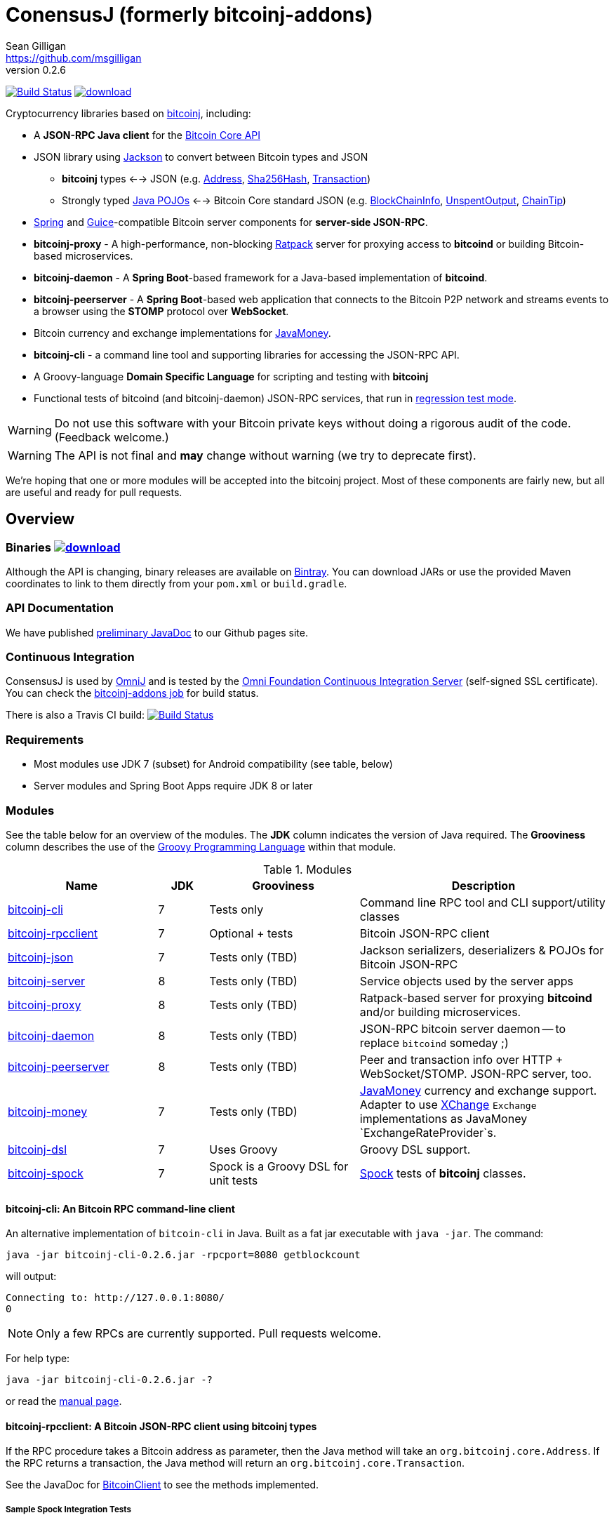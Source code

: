 = ConensusJ (formerly bitcoinj-addons) 
Sean Gilligan <https://github.com/msgilligan>
v0.2.6
:description: ConensusJ README document.
:consensusj-version: 0.2.6
:bitcoinj-version: 0.14.5

image:https://travis-ci.org/ConsensusJ/consensusj.svg?branch=master["Build Status", link="https://travis-ci.org/ConsensusJ/consensusj"] image:https://api.bintray.com/packages/msgilligan/maven/bitcoinj-addons/images/download.svg[link="https://bintray.com/msgilligan/maven/bitcoinj-addons/_latestVersion"] 

Cryptocurrency libraries based on https://bitcoinj.github.io[bitcoinj], including:

* A *JSON-RPC Java client* for the https://bitcoin.org/en/developer-reference#bitcoin-core-apis[Bitcoin Core API]
* JSON library using https://github.com/FasterXML/jackson[Jackson] to convert between Bitcoin types and JSON
** *bitcoinj* types <--> JSON (e.g. https://bitcoinj.github.io/javadoc/0.14.3/org/bitcoinj/core/Address.html[Address], https://bitcoinj.github.io/javadoc/0.14.3/org/bitcoinj/core/Sha256Hash.html[Sha256Hash], https://bitcoinj.github.io/javadoc/0.14.3/org/bitcoinj/core/Transaction.html[Transaction])
** Strongly typed http://msgilligan.github.io/bitcoinj-addons/apidoc/com/msgilligan/bitcoinj/json/pojo/package-summary.html[Java POJOs] <--> Bitcoin Core standard JSON (e.g. http://msgilligan.github.io/bitcoinj-addons/apidoc/com/msgilligan/bitcoinj/json/pojo/BlockChainInfo.html[BlockChainInfo], http://msgilligan.github.io/bitcoinj-addons/apidoc/com/msgilligan/bitcoinj/json/pojo/UnspentOutput.html[UnspentOutput], http://msgilligan.github.io/bitcoinj-addons/apidoc/com/msgilligan/bitcoinj/json/pojo/ChainTip.html[ChainTip])
* https://spring.io[Spring] and https://github.com/google/guice[Guice]-compatible Bitcoin server components for *server-side JSON-RPC*.
* **bitcoinj-proxy** - A high-performance, non-blocking https://ratpack.io[Ratpack] server for proxying access to *bitcoind* or building Bitcoin-based microservices.
* **bitcoinj-daemon** - A *Spring Boot*-based framework for a Java-based implementation of *bitcoind*.
* **bitcoinj-peerserver** -  A *Spring Boot*-based web application that connects to the Bitcoin P2P network and streams events to a browser using the *STOMP* protocol over *WebSocket*.
* Bitcoin currency and exchange implementations for http://javamoney.github.io[JavaMoney].
* *bitcoinj-cli* - a command line tool and supporting libraries for accessing the JSON-RPC API.
* A Groovy-language *Domain Specific Language* for scripting and testing with *bitcoinj*
* Functional tests of bitcoind (and bitcoinj-daemon) JSON-RPC services, that run in https://bitcoinj.github.io/testing#regression-test-mode[regression test mode].

WARNING: Do not use this software with your Bitcoin private keys without doing a rigorous audit of the code. (Feedback welcome.)

WARNING: The API is not final and *may* change without warning (we try to deprecate first).

We're hoping that one or more modules will be accepted into the bitcoinj project. Most of these components are fairly new, but all are useful and ready for pull requests.

== Overview

=== Binaries image:https://api.bintray.com/packages/msgilligan/maven/bitcoinj-addons/images/download.svg[link="https://bintray.com/msgilligan/maven/bitcoinj-addons/_latestVersion"]

Although the API is changing, binary releases are available on https://bintray.com/msgilligan/maven/bitcoinj-addons/view[Bintray]. You can download JARs or use the provided Maven coordinates to link to them directly from your `pom.xml` or `build.gradle`.


=== API Documentation

We have published http://msgilligan.github.io/bitcoinj-addons/apidoc/index.html[preliminary JavaDoc] to our Github pages site.

=== Continuous Integration 

ConsensusJ is used by https://github.com/OmniLayer/OmniJ#omnij-project[OmniJ] and is tested by the https://ci.omni.foundation/[Omni Foundation Continuous Integration Server] (self-signed SSL certificate). You can check the https://ci.omni.foundation/job/bitcoinj-addons/[bitcoinj-addons job] for build status.


// Jenkins Widget doesn't display correctly because of ci.omni.foundation self-signed SSL
// image:https://ci.omni.foundation/buildStatus/icon?job=bitcoinj-addons[link="https://ci.omni.foundation/job/bitcoinj-addons/"]

There is also a Travis CI build:
image:https://travis-ci.org/ConsensusJ/consensusj.svg?branch=master["Build Status", link="https://travis-ci.org/ConsensusJ/consensusj"]


=== Requirements

* Most modules use JDK 7 (subset) for Android compatibility (see table, below)
* Server modules and Spring Boot Apps require JDK 8 or later

=== Modules

See the table below for an overview of the modules.
The *JDK* column indicates the version of Java required.
The *Grooviness* column describes the use of the http://www.groovy-lang.org[Groovy Programming Language] within that module.

.Modules
[cols="3,1,3,5"]
|===
|Name |JDK |Grooviness |Description

|<<bitcoinj-cli,bitcoinj-cli>>
|7
|Tests only
|Command line RPC tool and CLI support/utility classes

|<<bitcoinj-rpcclient,bitcoinj-rpcclient>>
|7
|Optional + tests
|Bitcoin JSON-RPC client

|<<bitcoinj-json,bitcoinj-json>>
|7
|Tests only (TBD)
|Jackson serializers, deserializers & POJOs for Bitcoin JSON-RPC

|<<bitcoinj-server,bitcoinj-server>>
|8
|Tests only (TBD)
|Service objects used by the server apps 

|<<bitcoinj-proxy,bitcoinj-proxy>>
|8
|Tests only (TBD)
|Ratpack-based server for proxying *bitcoind* and/or building microservices.

|<<bitcoinj-daemon,bitcoinj-daemon>>
|8
|Tests only (TBD)
|JSON-RPC bitcoin server daemon -- to replace `bitcoind` someday ;)

|<<bitcoinj-peerserver,bitcoinj-peerserver>>
|8
|Tests only (TBD)
|Peer and transaction info over HTTP + WebSocket/STOMP. JSON-RPC server, too.

|<<bitcoinj-money,bitcoinj-money>>
|7
|Tests only (TBD)
|http://javamoney.github.io[JavaMoney] currency and exchange support. Adapter to use http://knowm.org/open-source/xchange/[XChange] `Exchange` implementations as JavaMoney `ExchangeRateProvider`s.

|<<bitcoinj-dsl,bitcoinj-dsl>>
|7
|Uses Groovy
|Groovy DSL support.

|<<bitcoinj-spock,bitcoinj-spock>>
|7
|Spock is a Groovy DSL for unit tests
|https://github.com/spockframework/spock/blob/master/README.md[Spock] tests of **bitcoinj** classes.
|===

[#bitcoinj-cli]
==== bitcoinj-cli: An Bitcoin RPC command-line client

An alternative implementation of `bitcoin-cli` in Java. Built as a fat jar executable with `java -jar`. The command:

[subs="attributes"]
    java -jar bitcoinj-cli-{consensusj-version}.jar -rpcport=8080 getblockcount

will output:

    Connecting to: http://127.0.0.1:8080/
    0

NOTE: Only a few RPCs are currently supported. Pull requests welcome.

For help type:

[subs="attributes"]
    java -jar bitcoinj-cli-{consensusj-version}.jar -?

or read the http://msgilligan.github.io/bitcoinj-addons/manpage-bitcoinj-cli.html[manual page].

[#bitcoinj-rpcclient]
==== bitcoinj-rpcclient: A Bitcoin JSON-RPC client using bitcoinj types

If the RPC procedure takes a Bitcoin address as parameter, then the Java method will take an `org.bitcoinj.core.Address`.
If the RPC returns a transaction, the Java method will return an `org.bitcoinj.core.Transaction`.

See the JavaDoc for http://msgilligan.github.io/bitcoinj-addons/apidoc/com/msgilligan/bitcoinj/rpc/BitcoinClient.html[BitcoinClient] to see the methods implemented.

===== Sample Spock Integration Tests

These sample Spock "feature tests" show the RPC client in action and are from the file https://github.com/msgilligan/bitcoinj-addons/blob/master/bitcoinj-rpcclient/src/integ/groovy/com/msgilligan/bitcoinj/rpc/BitcoinSpec.groovy#L31-L55[BitcoinSpec.groovy].

[source,groovy]
----
    def "Use RegTest mode to generate a block upon request"() {
        given: "a certain starting height"
        def startHeight = blockCount

        when: "we generate 1 new block"
        generateBlock()

        then: "the block height is 1 higher"
        blockCount == startHeight + 1
    }

    def "When we send an amount to a newly created address, it arrives"() {
        given: "A new, empty Bitcoin address"
        def destinationAddress = getNewAddress()

        when: "we send it testAmount (from coins mined in RegTest mode)"
        sendToAddress(destinationAddress, testAmount, "comment", "comment-to")

        and: "we generate 1 new block"
        generateBlock()
 
        then: "the new address has a balance of testAmount"
        testAmount == getReceivedByAddress(destinationAddress)
    }
----


[#bitcoinj-json]
==== bitcoinj-json

http://wiki.fasterxml.com/JacksonHome[Jackson] serializers, deserializers & POJOs used to create and parse JSON by both client and server implementations of Bitcoin JSON-RPC.

[#bitcoinj-server]
==== bitcoinj-server

Service objects that power the Daemon and PeerServer. Some objects, such as http://msgilligan.github.io/bitcoinj-addons/apidoc/com/msgilligan/bitcoinj/spring/service/PeerGroupService.html[PeerGroupService], rely solely on http://docs.oracle.com/javase/7/docs/api/javax/annotation/package-summary.html[javax.annotation] and https://docs.oracle.com/javaee/6/api/javax/inject/package-summary.html[javax.inject] for configuration and can be wired with either Spring or (in theory)  https://github.com/google/guice[Guice]. The current focus is on http://projects.spring.io/spring-boot/[Spring Boot], but we're hoping to build a http://ratpack.io[Ratpack] server in the future.

[#bitcoinj-daemon]
==== bitcoinj-daemon

A starting point for building a complete `bitcoind` equivalent using **bitcoinj**. Currently serves a very https://github.com/msgilligan/bitcoinj-addons/blob/master/bitcoinj-json/src/main/java/com/msgilligan/bitcoinj/rpcserver/BitcoinJsonRpc.java[small subset] of the https://bitcoin.org/en/developer-reference#remote-procedure-calls-rpcs[Bitcoin RPC API] (Bitcoin uses http://www.jsonrpc.org[JSON-RPC].)

Uses a `PeerGroup` to power the limited RPCs. Will use a `BlockStore`. (Pull requests welcome.)

Built as a fat, executable jar, so it can be run with `java -jar`.

[#bitcoinj-peerserver]
==== bitcoinj-peerserver

PeerServer is a bitcoinj-powered http://projects.spring.io/spring-boot/[Spring Boot] application that provides the following functions:

. A *Bitcoin JSON-RPC service* at `http://[host]:[port]/bitcoinrpc`
.. This is hard to connect to using `bitcoin-cli` as it expects the RPCs to be accessible at the root path ('/'), but you can use the Java RPC client or CLI tool to talk to it.
.. There may be issues with the security configuration on this URL. We're currently investigating.

. A https://stomp.github.io[STOMP protocol] *WebSocket* service that live-streams pending Bitcoin transactions from the P2P network.
.. The page at `/peers.html` lists connected peers and streams Transactions from the P2P network.
.. You must login using username: `admin`, password: `admin` to view this page.
.. The `peers.html' page is currently unstyled HTML.

No `bitcoind` is required. The server uses a bitcoinj https://bitcoinj.github.io/javadoc/{bitcoinj-version}/org/bitcoinj/core/PeerGroup.html[PeerGroup] to connect directly to the Bitcoin network. I'm considering renaming it to `PeerGroupServer` for this reason. The JAR is entirely self-contained and can be run on any system with Java 8 with the `java -jar peerserver-{consensusj-version}.jar` command.

[#bitcoinj-proxy]
==== bitcoinj-proxy

A https://ratpack.io[Ratpack]-based proxy server that can proxy JSON-RPC commands to a connected *bitcoind* (or *Omni Core*) server. It can also be used as a starting point for JSON-RPC interoperable microservices.

[#bitcoinj-money]
==== bitcoinj-money

http://javamoney.github.io[JavaMoney] (also known as http://javamoney.github.io/api.html[JSR 354]) is the new Java Standard for advanced and flexible currency handling on the Java platform.

[quote, JavaMoney Web Site]
JSR 354 provides a portable and extendible framework for handling of Money & Currency. The API models monetary amounts and currencies in a platform independent and portable way, including well defined extension points.

Support for virtual currencies is one of the key design goals in the specification. The `bitcoinj-money` module will allow Bitcoin to
 be used by standard Java APIs in the same ways as fiat currencies.

The JavaMoney Reference Implementation (aka "Moneta") contains implementations of `ExchangeRateProvider` for ECB (European Central Bank) and IMF (International Monetary Fund).
 There is also U.S. FRB (Federal Reserve Bank) and Yahoo Finance `ExchangeRateProvider` in the JavaMoney financial library add-on module.

`bitcoinj-money` contains `BitcoinCurrencyProvider` which will add `"BTC"` as a standard currency code to any applications including the `bitcoinj-money` JAR in its classpath. and `"BTC"` will be available to your applications.

The `bitcoinj-money` module also includes an adapter class `BaseXChangeExchangeRateProvider` that along with a 1-line subclass adapts implementations of the `Exchange` interface in the popular and complete http://knowm.org/open-source/xchange/[XChange] library to be used by JavaMoney-compatible applications.


[#bitcoinj-dsl]
==== bitcoinj-dsl

Groovy DSL support to write things like:

    assert 1.btc == 100_000_000.satoshi

 and

    assert 100.satoshi == Coin.MICROCOIN

[#bitcoinj-spock]
=== bitcoinj-spock

https://github.com/spockframework/spock/blob/master/README.md[Spock] tests of **bitcoinj** classes. Initial focus is learning and documentation, not test coverage.


== Building and Running

Before running `./gradlew` wrapper script you must have JDK 8 installed and your `JAVA_HOME` set correctly. For example:

    export JAVA_HOME=`/usr/libexec/java_home -v1.8`

NOTE: The first time you run the build all dependency JARS will be downloaded.

=== Full Build

    ./gradlew build

=== Build CLI tool

To build the CLI executable jar:

    ./gradlew :bitcoinj-cli:shadowJar

To run it and display a list of command line options:

[subs="attributes"]
    java -jar bitcoinj-cli/build/libs/bitcoinj-cli-{consensusj-version}.jar -?

=== Build and Run PeerServer Locally Using Gradle

. Build and Run with Gradle Wrapper
    
    ./gradlew :bitcoinj-peerserver:bootRun

NOTE: This will connect to the Bitcoin P2P network

=== Build an Executable JAR

    ./gradlew :bitcoinj-peerserver:assemble

The JAR will be built at `build/libs/peerserver-{consensusj-version}.jar` and can be run with:

[subs="attributes"]
    java -jar bitcoinj-peerserver/build/libs/peerserver-{consensusj-version}.jar






